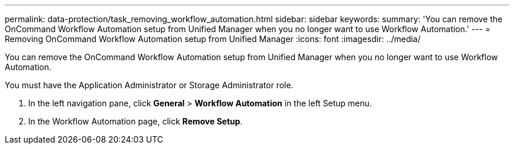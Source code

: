 ---
permalink: data-protection/task_removing_workflow_automation.html
sidebar: sidebar
keywords: 
summary: 'You can remove the OnCommand Workflow Automation setup from Unified Manager when you no longer want to use Workflow Automation.'
---
= Removing OnCommand Workflow Automation setup from Unified Manager
:icons: font
:imagesdir: ../media/

[.lead]
You can remove the OnCommand Workflow Automation setup from Unified Manager when you no longer want to use Workflow Automation.

You must have the Application Administrator or Storage Administrator role.

. In the left navigation pane, click *General* > *Workflow Automation* in the left Setup menu.
. In the Workflow Automation page, click *Remove Setup*.
